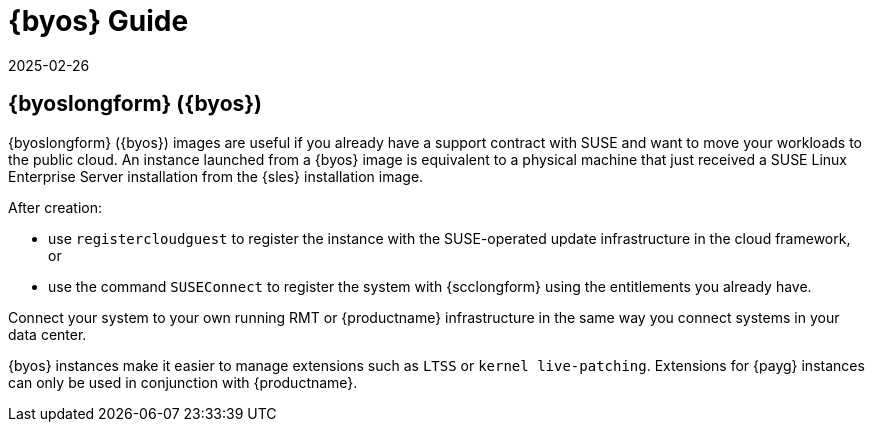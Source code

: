 = {byos} Guide
:revdate: 2025-02-26
:page-revdate: {revdate}
ifeval::[{uyuni-content} == true]

:noindex:
endif::[]

== {byoslongform} ({byos})


{byoslongform} ({byos}) images are useful if you already have a support contract with SUSE and want to move your workloads to the public cloud.
An instance launched from a {byos} image is equivalent to a physical machine that just received a SUSE Linux Enterprise Server installation from the {sles} installation image.

After creation:

* use ``registercloudguest`` to register the instance with the SUSE-operated update infrastructure in the cloud framework, or
* use the command ``SUSEConnect`` to register the system with {scclongform} using the entitlements you already have.

Connect your system to your own running RMT or {productname} infrastructure in the same way you connect systems in your data center.

{byos} instances make it easier to manage extensions such as ``LTSS`` or ``kernel live-patching``.
Extensions for {payg} instances can only be used in conjunction with {productname}.
